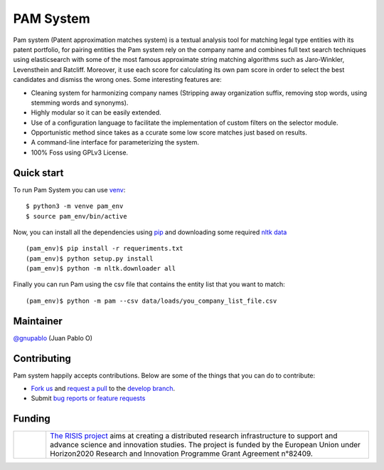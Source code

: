 PAM System
====================

Pam system (Patent approximation matches system) is a textual analysis tool for matching legal type entities with its patent portfolio, for pairing entities the Pam system rely on the company name and combines full text search techniques using elasticsearch with some of the most famous approximate string matching algorithms such as Jaro-Winkler, Levensthein and Ratcliff. Moreover, it use each score for calculating its own pam score in order to select the best candidates and dismiss the wrong ones. Some interesting features are:

- Cleaning system for harmonizing company names (Stripping away organization suffix, removing stop words, using stemming words and synonyms).
- Highly modular so it can be easily extended.
- Use of a configuration language to facilitate the implementation of custom filters on the selector module.
- Opportunistic method since takes as a ccurate some low score matches just based on results.
- A command-line interface for parameterizing  the system.
- 100% Foss using GPLv3 License.


Quick start
-------------

To run Pam System you can use `venv <https://pip.pypa.io>`_::

    $ python3 -m venve pam_env
    $ source pam_env/bin/active

Now, you can install all the dependencies using `pip <https://pip.pypa.io>`_ and downloading some required `nltk data <https://www.nltk.org/data.html>`_ ::

    (pam_env)$ pip install -r requeriments.txt
    (pam_env)$ python setup.py install
    (pam_env)$ python -m nltk.downloader all

Finally you can run Pam using the csv file that contains the entity list that you want to match::

    (pam_env)$ python -m pam --csv data/loads/you_company_list_file.csv

Maintainer
-----------

`@gnupablo <https://github.com/gnupablo>`_ (Juan Pablo O)


Contributing
-------------

Pam system happily accepts contributions. Below are some of the things that you can do to contribute:

-  `Fork us`_ and `request a pull`_ to the `develop branch`_.
-  Submit `bug reports or feature requests`_

.. _Fork us: https://github.com/cortext/PAM-System/fork)
.. _request a pull: https://github.com/cortext/PAM-System/pulls
.. _develop branch: https://github.com/cortext/PAM-System/tree/develop
.. _bug reports or feature requests: https://github.com/cortext/PAM-Systeme/issues

Funding
-----------

.. |tideliftlogo| image:: https://www.risis2.eu/wp-content/themes/risis2-theme/images/logo-risis-2.png
   :width: 75
   :alt: Tidelift

.. list-table::
   :widths: 10 100

   * - |tideliftlogo|
     - `The RISIS project`_ aims at creating a distributed research infrastructure to support and advance science and innovation studies. The project is funded by the European Union under Horizon2020 Research and Innovation Programme Grant Agreement n°82409.

.. _The RISIS project: https://www.risis2.eu/

